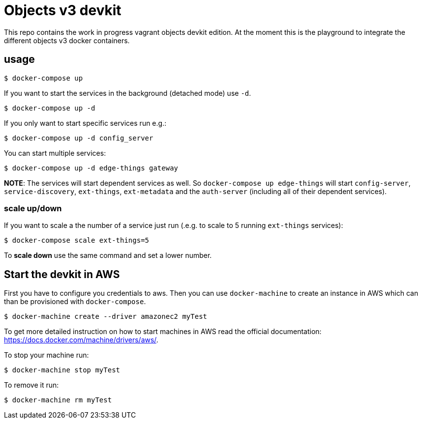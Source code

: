 = Objects v3 devkit

This repo contains the work in progress vagrant objects devkit edition. At the
moment this is the playground to integrate the different objects v3 docker
containers.

== usage

----
$ docker-compose up
----

If you want to start the services in the background (detached mode) use `-d`.

----
$ docker-compose up -d
----


If you only want to start specific services run e.g.:
----
$ docker-compose up -d config_server
----

You can start multiple services:

----
$ docker-compose up -d edge-things gateway
----

*NOTE*: The services will start dependent services as well. So `docker-compose up edge-things`
will start `config-server`, `service-discovery`, `ext-things`, `ext-metadata` and the `auth-server`
(including all of their dependent services).

=== scale up/down

If you want to scale a the number of a service just run (.e.g. to scale to 5 running `ext-things` services):

----
$ docker-compose scale ext-things=5
----

To *scale down* use the same command and set a lower number.


== Start the devkit in AWS

First you have to configure you credentials to aws.
Then you can use `docker-machine` to create an instance in AWS which can than be provisioned with `docker-compose`.

----
$ docker-machine create --driver amazonec2 myTest
----

To get more detailed instruction on how to start machines in AWS read the official documentation: https://docs.docker.com/machine/drivers/aws/.


To stop your machine run:
----
$ docker-machine stop myTest
----

To remove it run:
----
$ docker-machine rm myTest
----
